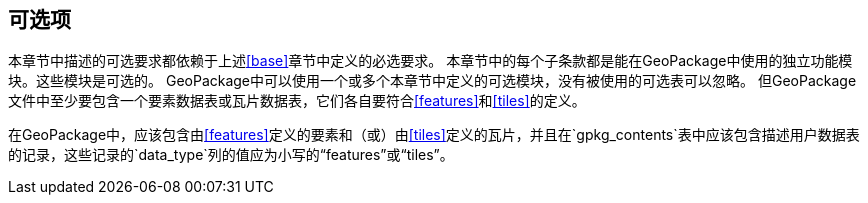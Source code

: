 [[options]]
== 可选项

本章节中描述的可选要求都依赖于上述<<base>>章节中定义的必选要求。
本章节中的每个子条款都是能在GeoPackage中使用的独立功能模块。这些模块是可选的。
GeoPackage中可以使用一个或多个本章节中定义的可选模块，没有被使用的可选表可以忽略。
但GeoPackage文件中至少要包含一个要素数据表或瓦片数据表，它们各自要符合<<features>>和<<tiles>>的定义。

[requirement]
在GeoPackage中，应该包含由<<features>>定义的要素和（或）由<<tiles>>定义的瓦片，并且在`gpkg_contents`表中应该包含描述用户数据表的记录，这些记录的`data_type`列的值应为小写的“features”或“tiles”。
